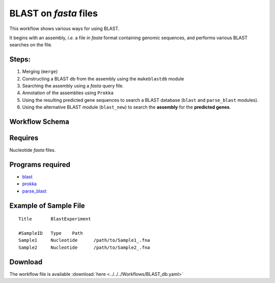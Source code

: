 BLAST on `fasta` files
----------------------

This workflow shows various ways for using BLAST.

It begins with an assembly, `i.e.` a file in `fasta` format containing genomic sequences, and performs various BLAST searches on the file.
    
    

Steps:
~~~~~~~

1. Merging (``merge``)
2. Constructing a BLAST db from the assembly using the ``makeblastdb`` module
3. Searching the assembly using a `fasta` query file.
4. Annotation of the assemblies using ``Prokka``
5. Using the resulting predicted gene sequences to search a BLAST database (``blast`` and ``parse_blast`` modules).
6. Using the alternative BLAST module (``blast_new``) to search the **assembly** for the **predicted genes**.

Workflow Schema
~~~~~~~~~~~~~~~~

.. image:: BLAST_db.png
   :alt: BLAST database DAG

Requires
~~~~~~~~

Nucleotide `fasta` files. 

Programs required
~~~~~~~~~~~~~~~~~~

* `blast        <https://blast.ncbi.nlm.nih.gov/Blast.cgi?PAGE_TYPE=BlastDocs&DOC_TYPE=Download>`_
* `prokka       <http://www.vicbioinformatics.com/software.prokka.shtml>`_
* `parse_blast  <https://github.com/bioinfo-core-BGU/parse_blast>`_

Example of Sample File
~~~~~~~~~~~~~~~~~~~~~~

::

    Title       BlastExperiment

    #SampleID	Type	Path
    Sample1	Nucleotide	/path/to/Sample1_.fna
    Sample2	Nucleotide	/path/to/Sample2_.fna

    
Download
~~~~~~~~~

The workflow file is available :download:`here <../../../Workflows/BLAST_db.yaml>`

